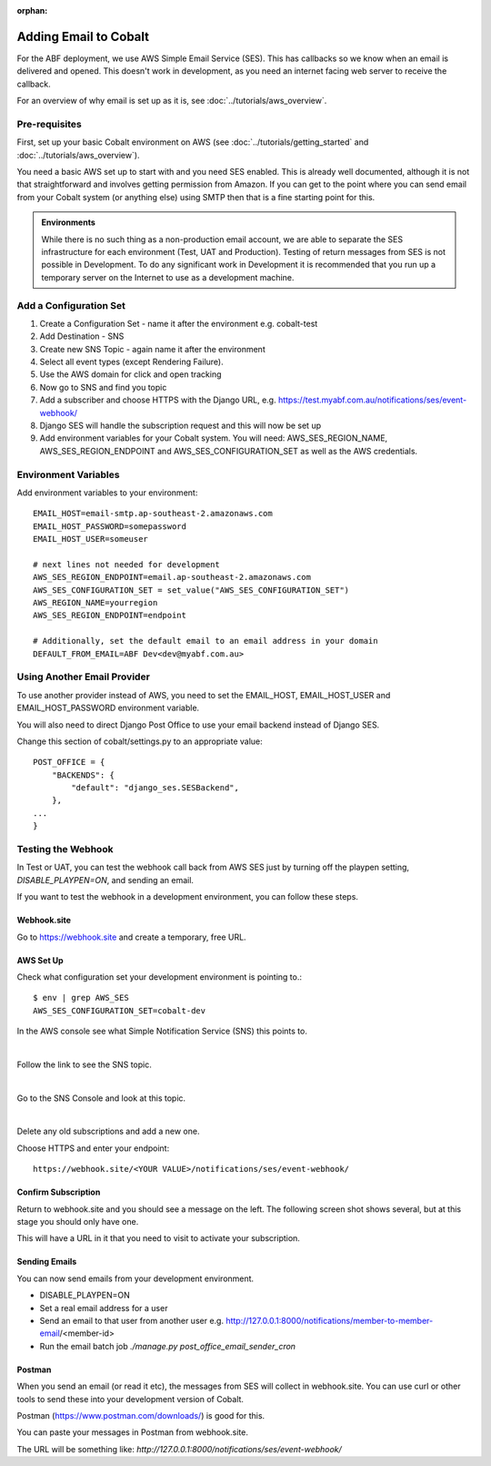 :orphan:

.. image:: ../../images/cobalt.jpg
 :width: 300
 :alt: Cobalt Chemical Symbol

==================================
Adding Email to Cobalt
==================================

For the ABF deployment, we use AWS Simple Email Service (SES). This has callbacks so
we know when an email is delivered and opened. This doesn't work in development, as you
need an internet facing web server to receive the callback.

For an overview of why email is set up as it is, see  :doc:`../tutorials/aws_overview`.

Pre-requisites
==============

First, set up your basic Cobalt environment on AWS (see :doc:`../tutorials/getting_started`
and :doc:`../tutorials/aws_overview`).

You need a basic AWS set up to start with and you need SES enabled. This is already well documented,
although it is not that straightforward and involves getting permission from Amazon.
If you can get to the point where you can send email from your Cobalt system (or anything else)
using SMTP then that is a fine starting point for this.

.. admonition:: Environments

    While there is no such thing as a non-production email account, we are able to separate the
    SES infrastructure for each environment (Test, UAT and Production). Testing of return messages
    from SES is not possible in Development. To do any significant work in Development it is
    recommended that you run up a temporary server on the Internet to use as a development machine.

Add a Configuration Set
=======================

#. Create a Configuration Set - name it after the environment e.g. cobalt-test
#. Add Destination - SNS
#. Create new SNS Topic - again name it after the environment
#. Select all event types (except Rendering Failure).
#. Use the AWS domain for click and open tracking
#. Now go to SNS and find you topic
#. Add a subscriber and choose HTTPS with the Django URL, e.g. https://test.myabf.com.au/notifications/ses/event-webhook/
#. Django SES will handle the subscription request and this will now be set up
#. Add environment variables for your Cobalt system. You will need: AWS_SES_REGION_NAME, AWS_SES_REGION_ENDPOINT and AWS_SES_CONFIGURATION_SET as well as the AWS credentials.

Environment Variables
=====================

Add environment variables to your environment::

    EMAIL_HOST=email-smtp.ap-southeast-2.amazonaws.com
    EMAIL_HOST_PASSWORD=somepassword
    EMAIL_HOST_USER=someuser

    # next lines not needed for development
    AWS_SES_REGION_ENDPOINT=email.ap-southeast-2.amazonaws.com
    AWS_SES_CONFIGURATION_SET = set_value("AWS_SES_CONFIGURATION_SET")
    AWS_REGION_NAME=yourregion
    AWS_SES_REGION_ENDPOINT=endpoint

    # Additionally, set the default email to an email address in your domain
    DEFAULT_FROM_EMAIL=ABF Dev<dev@myabf.com.au>

Using Another Email Provider
============================

To use another provider instead of AWS, you need to set the EMAIL_HOST, EMAIL_HOST_USER and EMAIL_HOST_PASSWORD
environment variable.

You will also need to direct Django Post Office to use your email backend instead of Django SES.

Change this section of cobalt/settings.py to an appropriate value::

    POST_OFFICE = {
        "BACKENDS": {
            "default": "django_ses.SESBackend",
        },
    ...
    }

Testing the Webhook
===================

In Test or UAT, you can test the webhook call back from AWS SES just by turning off the playpen setting,
`DISABLE_PLAYPEN=ON`, and sending an email.

If you want to test the webhook in a development environment, you can follow these steps.

Webhook.site
------------

Go to https://webhook.site and create a temporary, free URL.

.. image:: ../../images/email-setup/webhook.site.url.png
 :width: 800
 :alt: Webhook.site

AWS Set Up
----------

Check what configuration set your development environment is pointing to.::

    $ env | grep AWS_SES
    AWS_SES_CONFIGURATION_SET=cobalt-dev

In the AWS console see what Simple Notification Service (SNS) this points to.

.. image:: ../../images/email-setup/ses-to-sns.png
 :width: 800
 :alt: SES

|

Follow the link to see the SNS topic.

.. image:: ../../images/email-setup/sns-topic.png
 :width: 800
 :alt: SES

|

Go to the SNS Console and look at this topic.

.. image:: ../../images/email-setup/SNS-topic-view.png
 :width: 800
 :alt: SNS

|

Delete any old subscriptions and add a new one.

.. image:: ../../images/email-setup/sns-subscription.png
 :width: 800
 :alt: SNS

Choose HTTPS and enter your endpoint::

    https://webhook.site/<YOUR VALUE>/notifications/ses/event-webhook/

Confirm Subscription
---------------------

Return to webhook.site and you should see a message on the left. The following
screen shot shows several, but at this stage you should only have one.

.. image:: ../../images/email-setup/webhook.site.png
 :width: 800
 :alt: Webhook.site

This will have a URL in it that you need to visit to activate your subscription.

Sending Emails
--------------

You can now send emails from your development environment.

- DISABLE_PLAYPEN=ON
- Set a real email address for a user
- Send an email to that user from another user e.g. http://127.0.0.1:8000/notifications/member-to-member-email/<member-id>
- Run the email batch job `./manage.py post_office_email_sender_cron`

Postman
-------

When you send an email (or read it etc), the messages from SES will collect in webhook.site. You can use curl or other tools
to send these into your development version of Cobalt.

Postman (https://www.postman.com/downloads/) is good for this.


.. image:: ../../images/email-setup/postman.png
 :width: 800
 :alt: Webhook.site

You can paste your messages in Postman from webhook.site.

The URL will be something like: `http://127.0.0.1:8000/notifications/ses/event-webhook/`